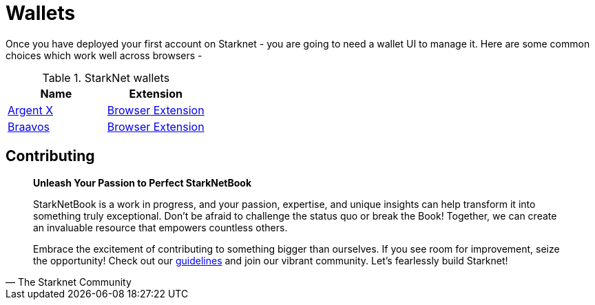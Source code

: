 [id="wallets"]

= Wallets

Once you have deployed your first account on Starknet - you are going to need a wallet UI to manage it. Here are some common choices which work well across browsers -

.StarkNet wallets
|===
|Name|Extension

|https://www.argent.xyz/argent-x/[Argent X]|https://chrome.google.com/webstore/detail/argent-x/dlcobpjiigpikoobohmabehhmhfoodbb[Browser Extension]

|https://braavos.app/[Braavos]|https://chrome.google.com/webstore/detail/braavos-smart-wallet/jnlgamecbpmbajjfhmmmlhejkemejdma[Browser Extension]
|===

== Contributing

[quote, The Starknet Community]
____
*Unleash Your Passion to Perfect StarkNetBook*

StarkNetBook is a work in progress, and your passion, expertise, and unique insights can help transform it into something truly exceptional. Don't be afraid to challenge the status quo or break the Book! Together, we can create an invaluable resource that empowers countless others.

Embrace the excitement of contributing to something bigger than ourselves. If you see room for improvement, seize the opportunity! Check out our https://github.com/starknet-edu/starknetbook/blob/main/CONTRIBUTING.adoc[guidelines] and join our vibrant community. Let's fearlessly build Starknet! 
____
